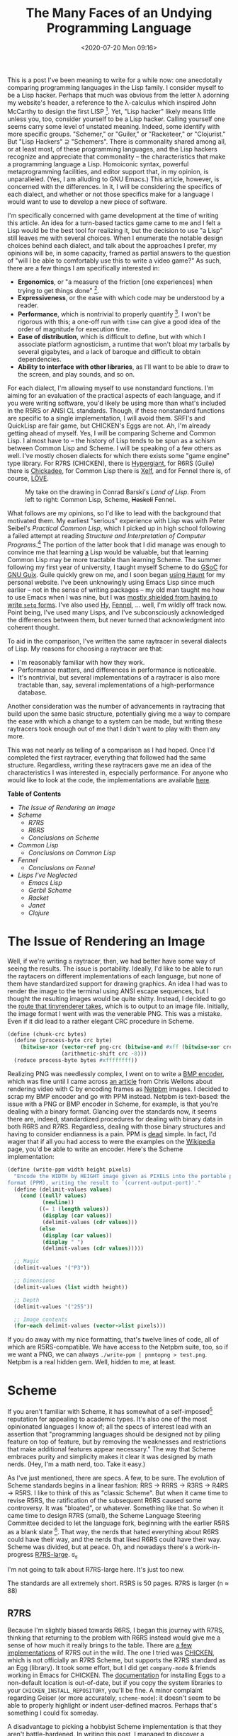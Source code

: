 #+TITLE: The Many Faces of an Undying Programming Language
#+DATE: <2020-07-20 Mon 09:16>
#+TAGS: opinion, programming, lisp, common-lisp, scheme

# I ran a [[https://mastodon.sdf.org/web/statuses/104497642847404947][poll]] on Mastodon the other day, and fewer than one fifth of the respondents indicated only knowing one dialect of Lisp. Perhaps I should have followed up and asked how many self-identified as "Lisp hackers", but I don't think it would be unfair to assume that at least some of those working with several Lisps choose to do so because they enjoy the basic properties upon which Lisp dialects are constructed.

This is a post I've been meaning to write for a while now: one anecdotally
comparing programming languages in the Lisp family. I consider myself to be a
Lisp hacker. Perhaps that much was obvious from the letter λ adorning my
website's header, a reference to the λ-calculus which inspired John McCarthy to
design the first LISP [1]. Yet, "Lisp hacker" likely means little unless you,
too, consider yourself to be a Lisp hacker. Calling yourself one seems carry
some level of unstated meaning. Indeed, some identify with more specific groups.
"Schemer," or "Guiler," or "Racketeer," or "Clojurist." But "Lisp Hackers" ⊇
"Schemers". There is commonality shared among all, or at least most, of these
programming languages, and the Lisp hackers recognize and appreciate that
commonality -- the characteristics that make a programming language a Lisp.
Homoiconic syntax, powerful metaprogramming facilities, and editor support that,
in my opinion, is unparalleled. (Yes, I am alluding to GNU Emacs.) This article,
however, is concerned with the differences. In it, I will be considering the
specifics of each dialect, and whether or not those specifics make for a
language I would want to use to develop a new piece of software.

I'm specifically concerned with game development at the time of writing this
article. An idea for a turn-based tactics game came to me and I felt a Lisp
would be the best tool for realizing it, but the decision to use "a Lisp" still
leaves me with several choices. When I enumerate the notable design choices
behind each dialect, and talk about the approaches I prefer, my opinions will
be, in some capacity, framed as partial answers to the question of "will I be
able to comfortably use this to write a video game?" As such, there are a few
things I am specifically interested in:

- *Ergonomics*, or "a measure of the friction [one experiences] when trying to get
  things done" [2].
- *Expressiveness*, or the ease with which code may be understood by a reader.
- *Performance*, which is nontrivial to properly quantify [3]. I won't be rigorous
  with this; a one-off run with =time= can give a good idea of the order of
  magnitude for execution time.
- *Ease of distribution*, which is difficult to define, but with which I associate
  platform agnosticism, a runtime that won't bloat my tarballs by several
  gigabytes, and a lack of baroque and difficult to obtain dependencies.
- *Ability to interface with other libraries*, as I'll want to be able to
  draw to the screen, and play sounds, and so on.

For each dialect, I'm allowing myself to use nonstandard functions. I'm aiming
for an evaluation of the practical aspects of each language, and if you were
writing software, you'd likely be using more than what's included in the R5RS or
ANSI CL standards. Though, if these nonstandard functions are specific to a
single implementation, I will avoid them. SRFI's and QuickLisp are fair game,
but CHICKEN's Eggs are not. Ah, I'm already getting ahead of myself. Yes, I will
be comparing Scheme and Common Lisp. I almost have to -- the history of Lisp
tends to be spun as a schism between Common Lisp and Scheme. I will be speaking
of a few others as well. I've mostly chosen dialects for which there exists some
"game engine" type library. For R7RS (CHICKEN), there is [[http://alex-charlton.com/projects/Hypergiant/][Hypergiant]], for R6RS
(Guile) there is [[https://dthompson.us/projects/chickadee.html][Chickadee]], for Common Lisp there is [[http://www.xelf.me/][Xelf]], and for Fennel there
is, of course, [[https://love2d.org/][LÖVE]].

#+CAPTION: My take on the drawing in Conrad Barski's /Land of Lisp/. From left to right: Common Lisp, Scheme, +Haskell+ Fennel.
[[file:lisp-personality-test.png]]

What follows are my opinions, so I'd like to lead with the background that
motivated them. My earliest "serious" experience with Lisp was with Peter
Seibel's /Practical Common Lisp/, which I picked up in high school following a
failed attempt at reading /Structure and Interpretation of Computer
Programs/.[fn:1] The portion of the latter book that I did manage was enough to
convince me that learning _a_ Lisp would be valuable, but that learning Common
Lisp may be more tractable than learning Scheme. The summer following my first
year of university, I taught myself Scheme to do [[http://summerofcode.withgoogle.com/][GSoC]] for [[https://guix.gnu.org/][GNU Guix]]. Guile
quickly grew on me, and I soon began [[http://jakob.space/blog/transition-to-haunt.html][using Haunt]] for my personal website. I've
been unknowingly using Emacs Lisp since much earlier -- not in the sense of
writing packages -- my old man taught me how to use Emacs when I was nine, but I
was [[https://www.gnu.org/software/emacs/manual/html_node/emacs/Easy-Customization.html][mostly shielded from having to write =setq= forms]]. I've also used [[https://docs.hylang.org/en/stable/][Hy]], [[https://fennel-lang.org/][Fennel]],
... well, I'm wildly off track now. Point being, I've used many Lisps, and I've
subconsciously acknowledged the differences between them, but never turned that
acknowledgment into coherent thought.

To aid in the comparison, I've written the same raytracer in several dialects of
Lisp. My reasons for choosing a raytracer are that:

- I'm reasonably familiar with how they work.
- Performance matters, and differences in performance is noticeable.
- It's nontrivial, but several implementations of a raytracer is also more
  tractable than, say, several implementations of a high-performance database.

Another consideration was the number of advancements in raytracing that build
upon the same basic structure, potentially giving me a way to compare the ease
with which a change to a system can be made, but writing these raytracers took
enough out of me that I didn't want to play with them any more.

This was not nearly as telling of a comparison as I had hoped. Once I'd
completed the first raytracer, everything that followed had the same structure.
Regardless, writing these raytracers gave me an idea of the characteristics I
was interested in, especially performance. For anyone who would like to look at
the code, the implementations are available [[https://git.sr.ht/~jakob/lisp-raytracer-zoo][here]].

*Table of Contents*

- [[*The Issue of Rendering an Image][The Issue of Rendering an Image]]
- [[*Scheme][Scheme]]
  - [[*R7RS][R7RS]]
  - [[*R6RS][R6RS]]
  - [[*Conclusions on Scheme][Conclusions on Scheme]]
- [[*Common Lisp][Common Lisp]]
  - [[*Conclusions on Common Lisp][Conclusions on Common Lisp]]
- [[*Fennel][Fennel]]
  - [[*Conclusions on Fennel][Conclusions on Fennel]]
- [[*Lisps I've Neglected][Lisps I've Neglected]]
  - [[*Emacs Lisp][Emacs Lisp]]
  - [[*Gerbil Scheme][Gerbil Scheme]]
  - [[*Racket][Racket]]
  - [[Janet][Janet]]
  - [[*Clojure][Clojure]]

* The Issue of Rendering an Image

Well, if we're writing a raytracer, then, we had better have some way of seeing
the results. The issue is portability. Ideally, I'd like to be able to run the
raytacers on different implementations of each language, but none of them have
standardized support for drawing graphics. An idea I had was to render the image
to the terminal using ANSI escape sequences, but I thought the resulting images
would be quite shitty. Instead, I decided to go the [[https://github.com/ssloy/tinyrenderer/wiki/Lesson-0-getting-started][route that tinyrenderer
takes]], which is to output to an image file. Initially, the image format I went
with was the venerable PNG. This was a mistake. Even if it did lead to a rather
elegant CRC procedure in Scheme.

#+BEGIN_SRC scheme
(define (chunk-crc bytes)
  (define (process-byte crc byte)
    (bitwise-xor (vector-ref png-crc (bitwise-and #xff (bitwise-xor crc byte)))
                 (arithmetic-shift crc -8)))
  (reduce process-byte bytes #xffffffff))
#+END_SRC

Realizing PNG was needlessly complex, I went on to write a [[https://git.sr.ht/~jakob/lisp-raytracer-zoo/tree/master/write-bmp.scm][BMP encoder]], which
was fine until I came across [[https://nullprogram.com/blog/2017/11/03/][an article]] from Chris Wellons about rendering video
with C by encoding frames as [[http://netpbm.sourceforge.net/doc/][Netpbm]] images. I decided to scrap my BMP encoder
and go with PPM instead. Netpbm is text-based: the issue with a PNG or BMP
encoder in Scheme, for example, is that you're dealing with a binary format.
Glancing over the standards now, it seems there are, indeed, standardized
procedures for dealing with binary data in both R6RS and R7RS. Regardless,
dealing with those binary structures and having to consider endianness is a
pain. PPM is _dead_ simple. In fact, I'd wager that if all you had access to were
the examples on the [[https://en.wikipedia.org/wiki/Netpbm][Wikipedia]] page, you'd be able to write an encoder. Here's
the Scheme implementation:

#+BEGIN_SRC scheme
(define (write-ppm width height pixels)
  "Encode the WIDTH by HEIGHT image given as PIXELS into the portable pixmap
format (PPM), writing the result to `(current-output-port)'."
  (define (delimit-values values)
    (cond ((null? values)
           (newline))
          ((= 1 (length values))
           (display (car values))
           (delimit-values (cdr values)))
          (else
           (display (car values))
           (display " ")
           (delimit-values (cdr values)))))

  ;; Magic
  (delimit-values '("P3"))

  ;; Dimensions
  (delimit-values (list width height))

  ;; Depth
  (delimit-values '("255"))

  ;; Image contents
  (for-each delimit-values (vector->list pixels)))
#+END_SRC

If you do away with my nice formatting, that's twelve lines of code, all of
which are R5RS-compatible. We have access to the Netpbm suite, too, so if we
want a PNG, we can always =./write-ppm | pnmtopng > test.png=. Netpbm is a
real hidden gem. Well, hidden to me, at least.

* Scheme

If you aren't familiar with Scheme, it has somewhat of a self-imposed[fn:2]
reputation for appealing to academic types. It's also one of the most
opinionated languages I know of; all the specs of interest lead with an
assertion that "programming languages should be designed not by piling feature
on top of feature, but by removing the weaknesses and restrictions that make
additional features appear necessary." The way that Scheme embraces purity and
simplicity makes it clear it was designed by math nerds. (Hey, I'm a math nerd,
too. Take it easy.)

As I've just mentioned, there are specs. A few, to be sure. The evolution of
Scheme standards begins in a linear fashion: RRS → RRRS → R3RS → R4RS → R5RS. I
like to think of this as "classic Scheme". But when it came time to revise R5RS,
the ratification of the subsequent R6RS caused some controversy. It was
"bloated", or whatever. Something like that. So when it came time to design R7RS
(small), the Scheme Language Steering Committee decided to let the language
fork, beginning with the earlier R5RS as a blank slate [4]. That way, the nerds
that hated everything about R6RS could have their way, and the nerds that liked
R6RS could have their way. Scheme was divided, but at peace. Oh, and nowadays
there's a work-in-progress [[https://bitbucket.org/cowan/r7rs-wg1-infra/src/default/R7RSHomePage.md][R7RS-large]]. ಠ_ಠ

I'm not going to talk about R7RS-large here. It's just too new.

The standards are all extremely short. R5RS is 50 pages. R7RS is larger (n ≈ 88)
[11], and R6RS is quite a bit larger (n ≈ 163) [11], but they still clock in at
fewer pages than any other language spec I know of. You can't pack a whole lot
into 50 pages, so there is a de-facto standard library: [[https://srfi.schemers.org/][Scheme Requests for
Implementation]], or SRFI.

** R7RS

Because I'm slightly biased towards R6RS, I began this journey with R7RS,
thinking that returning to the problem with R6RS instead would give me a sense
of how much it really brings to the table. There are [[https://small.r7rs.org/wiki/ImplementationSupport/][a few implementations]] of
R7RS out in the wild. The one I tried was [[http://call-cc.org/][CHICKEN]], which is not officially an
R7RS Scheme, but supports the R7RS standard as an Egg (library). It took some
effort, but I did get =company-mode= & friends working in Emacs for CHICKEN. The
[[https://wiki.call-cc.org/faq#how-can-i-install-chicken-eggs-to-a-non-default-location][documentation]] for installing Eggs to a non-default location is out-of-date, but
if you copy the system libraries to your =CHICKEN_INSTALL_REPOSITORY=, you'll be
fine. A minor complaint regarding Geiser (or more accurately, =scheme-mode=): it
doesn't seem to be able to properly highlight or indent user-defined macros.
Perhaps that's something I could fix someday.

A disadvantage to picking a hobbyist Scheme implementation is that they aren't
battle-hardened. In writing this post, I managed to discover [[http://bugs.call-cc.org/ticket/1703][a regression]] in the
latest version of CHICKEN, where my procedure was being called with parameters
in the wrong order. So, at least for this article, I am using 4.13.0. Gentoo
also doesn't have Chicken 5 yet, but in terms of stability, perhaps that's a
good thing.

So, what does R7RS add to "classic Scheme" that I care about?

- Standardized records.
- Standardized bytevectors.
- A way of defining libraries.
- =parameterize=, which is something I dealt with in Guix that I'd nearly
  forgotten about. If you aren't familiar with it, the best way I can describe
  it is a way of emulating dynamic scope.
- =when= and =unless=, which are trivial to implement yourself, but it's always nice
  not having to write them.
- =case-lambda=.
- =vector-map=, =vector-for-each=.

There's more to R7RS, of course, but these are the things that stand out to me.
The spec has a section starting on page 77 titled "Language Changes" which
outlines the incompatibilities with R5RS and R6RS, as well as the additions to
R5RS.

On the topic of the R7RS spec, I think it's worth reading for anyone who
produces technical writing in some capacity, even if you don't care much for
Scheme -- much like how K&R[fn:3] is worth reading even if you don't care about
C -- they're both great examples of writing that's concise, but doesn't
sacrifice comprehensibility. The design choices are also quite well thought-out,
and I think that's worth appreciating. For example, they support only the file
system operations which are universally portable [5]. This means no support for
creating or manipulating directories. Such a restriction may sound primitive,
but the common alternative in providing a portable filesystem abstraction is
[[https://fasterthanli.me/articles/i-want-off-mr-golangs-wild-ride][rather unpleasant]]. If you need to be manipulating directories in such a way,
seek a POSIX interface rather than a filesystem interface.

The hygenic macro system has been in Scheme since R5RS, but this was the first
time I'd actually used it. I've written plenty of macros in Common Lisp and
Emacs Lisp with =defmacro=, but this was a breath of fresh air.

#+BEGIN_SRC scheme
(define-syntax vec3-bind
  (syntax-rules ()
    ((vec3-bind ((names vec) ...)
       body)
     (let-values ((names (values (vec3-x vec)
                                 (vec3-y vec)
                                 (vec3-z vec)))
                  ...)
       body))))
#+END_SRC

This worked on the first try. Once you read a [[http://www.willdonnelly.net/blog/scheme-syntax-rules/][tutorial]] on it, it's more
intuitive than building an AST "by-hand". Here's a slightly less trivial
example:

#+BEGIN_SRC scheme
(define-syntax maybe-bind
  (syntax-rules ()
    ((maybe-bind ((name option) ...)
       body)
     (if (every is-some? (list option ...))
         (let ((name (unwrap option))
               ...)
           body)))))
#+END_SRC

I know, I know. This isn't the proper way to deal with an option type. I should
have brushed up on the =mlet*= implementation in Guix. But this sufficed for what
I needed to do.

Come to think of it, my choice to create an option type for a dynamically-typed
language is a bit strange, no? Rust has apparently left me yearning for the
ability to =map= over things which are logically equivalent to options, and [[https://srfi.schemers.org/srfi-2/srfi-2.html][SRFI-2]]
and the likes didn't cross my mind at the time I wrote this.

All in all? Writing a raytracer in vanilla R7RS was reasonably easy. My biggest
gripe was debugging. CHICKEN has essentially no stack traces. It has a "call
history", but that gives very little context for where something's being called
/from/. No line numbers, either.

** R6RS

R7RS actually draws quite a bit from R6RS, and both are, for the most part,
backwards-compatible with R5RS. So I /should/ be able to run the R7RS version of
my raytracer with an R6RS implementation like Chez, right? For the most part,
yeah. I needed to deal with exactly two things: =error= now takes a "who"
parameter, and the R7RS =define-record-type= is almost nothing like the equivalent
in R6RS.

This isn't represented in the more recent commits, but there were also a few
nonstandard things in CHICKEN I was depending on that needed to be changed. In
Chez, and other Schemes, nested =defines= need to be the absolute first thing in
the form. This was incompatible with the little documentation strings I'd put at
the beginning of my procedures, which, in the implementations that I'm using,
[[https://mdhughes.tech/2018/11/18/inline-documentation-or-lack-thereof-in-scheme/][don't do anything anyway]]. I was also using SRFI-1's =every=, but I replaced that
with a call to a standard R6RS procedure of a different name.

On the topic of R6RS records, they end up being quite a bit less verbose than
R7RS. This is how a record definition appears in R7RS:

#+BEGIN_SRC scheme
(define-record-type <vec3>
  (make-vec3 x y z)
  vec3?
  (x vec3-x)
  (y vec3-y)
  (z vec3-z))
#+END_SRC

And this is how the equivalent record definition appears in R6RS:

#+BEGIN_SRC scheme
(define-record-type vec3 (fields x y z))
#+END_SRC

You wouldn't guess it from the above example, but the =define-record-type= in R6RS
is very flexible. The above is shorthand for

#+BEGIN_SRC scheme
(define-record-type (vec3 make-vec3 vec3?)
  (fields
   (immutable x vec3-x)
   (immutable y vec3-y)
   (immutable z vec3-z)))
#+END_SRC

Göran Weinholt wrote [[https://weinholt.se/articles/r7rs-vs-r6rs/][an article]] comparing R7RS and R6RS. In it, he mentions that
the reason for R7RS's =define-record-type= verbosity is that the macro system is
incapable of creating new identifiers. Another point for =syntax-case= in my book.
His article also mentions offhandedly that the R6RS record system has been
criticized, but I can't find any in the [[http://www.r6rs.org/formal-comments/][formal comments]] or elsewhere. I think it
kicks ass.

Much like R7RS, there is a section in the R6RS spec dedicated to "language
changes." This is Appendix E, for those of you following along at home, which is
surprisingly similar to the equivalent section in R7RS. They seemed to aim to
scratch the same itch -- allowing large, non-trivial programs to be written in
Scheme -- in slightly different ways.

Unlike R7RS, R6RS has a standard =reduce= procedure.[fn:5] Well, by a different
name. It has =fold-left= and =fold-right=, the more general versions of =reduce=. Like
=when= and =unless=, =reduce= is trivial to implement yourself, but it's nice to have
it at the fingertips.

#+BEGIN_SRC scheme
(define (reduce proc list init)
  (define (reduce-iter list result)
    (if (null? list)
        result
        (reduce-iter (cdr list) (proc result (car list)))))
  (reduce-iter list init))
#+END_SRC

Ah, yes. This is some very [[https://erkin.party/blog/200715/evolution/][typical]] Scheme code. I haven't mentioned it yet, but
Scheme implementations are required to be [[https://en.wikipedia.org/wiki/Tail_call][tail-recursive]] [6]. The above
procedure should compile to a good ol' =jnz= loop on AMD64. I.e. =reduce-iter= does
not actually perform a function call to itself.

=(rnrs lists (6))= has most of the SRFI-1 procedures I care about. There's =for-all=
instead of =every=, which I initially thought was too close to =for-each= for my
tastes, until I realized the symmetry with =exists= (the two functions represent ∀
and ∃ in [[https://en.wikipedia.org/wiki/Propositional_calculus][propositional logic]]). R6RS has all the cool stuff from R7RS, like =when=,
=unless=, =case-lambda=, and [[http://www.r6rs.org/final/html/r6rs-lib/r6rs-lib-Z-H-9.html#node_sec_8.2.10][string ports]].

The differences between the R7RS and R6RS library systems are, to my
understanding, small. R6RS requires =export= and =import= forms at the beginning of
the library, in that order, but the import and export specs are essentially the
same (=except=, =rename=, ...).

Performance-wise, Chez is quite a bit better than CHICKEN.

#+BEGIN_SRC prog
jakob@Epsilon ~ $ time bash -c './r6rs-raytracer > test.ppm'

real    0m13.665s
user    0m11.645s
sys     0m1.875s

jakob@Epsilon ~ $ time bash -c './r7rs-raytracer > test2.ppm'

real    1m12.259s
user    1m11.515s
sys     0m0.598s
#+END_SRC

where 'r6rs-raytracer' was produced by [[https://github.com/gwatt/chez-exe][chez-exe]] at opt-level 3. The main thing
CHICKEN has going for it is that the Chez executable is "big-boned".

#+BEGIN_SRC prog
jakob@Epsilon ~ $ strip r6rs-raytracer
jakob@Epsilon ~ $ du -sh r6rs-raytracer
1.7M	r6rs-raytracer

jakob@Epsilon ~ $ strip r7rs-raytracer
jakob@Epsilon ~ $ du -sh r7rs-raytracer
236K	r7rs-raytracer
#+END_SRC

Nearly all of that is coming from including 'petite.boot' verbatim. If I cared
enough to shave that down, I could probably write a tool to do whole-program
dead-code analysis with my code and the boot file sources, but 1.7 megabytes
doesn't make me vomit. It wouldn't fit on a floppy disk, but I've seen Go
binaries that are on the order of gigabytes in size, so it could be worse.

CHICKEN isn't the fastest R7RS implementation out there, and I was using an
older version of it anyway, so take this hand-wavy benchmark with a grain of
salt. If you consider the Larceny benchmark suite to be a fair comparison, then
[[https://ecraven.github.io/r7rs-benchmarks/][this page]] would suggest that the Gerbil [[https://cons.io/guide/r7rs.html][implementation of R7RS]] is, in general,
faster than the Chez implementation R6RS. The main take-away of that page to me
is that there are fast implementations of both standards.

The stack trace situation on Chez is even worse than it is with CHICKEN,
unfortunately. Guile is better, but the last time I used it for Guix, variables
being optimized out gave me a massive headache. I yearned for a simple
AST-walking interpreter version. As of a month ago, Andy Wingo has conjured up
something [[https://wingolog.org/archives/2020/06/03/a-baseline-compiler-for-guile][close enough]], but I haven't had the opportunity to try it out yet.

** Conclusions on Scheme

Scheme is enjoyable to use. R7RS and R6RS are both quite bare-bones, so I feel I
would need to spend time familiarizing myself with either a subset of the
published SRFI's, or another "utility library" such as Gule's ice-9 to be
productive. R6RS seems to be the nicer of the two from a programmer's
perspective, but they're similar enough that I can see myself being reasonably
happy in either. If I'm going to use a Scheme, the real question is going to be
"which implementation will I use?", which will in turn answer the question of
which standard my code will conform to.

* Common Lisp

To my understanding, there isn't an oversimplified stereotype for Common Lisp
hackers in the same way that there is for Schemers. But I think most would agree
Common Lisp is an approach to Lisp that favors pragmatism as opposed to purity
-- which isn't to imply that practical software cannot be written in Scheme.
Like Scheme, Common Lisp is standardized. It's 1,100 pages long [7]. For
reference, the C++17 draft is 1,605 pages long [8]. It isn't a pretty language.
The design was an attempt to unify several older dialects of Lisp.

#+CAPTION: This self-inflicted joke has become obligatory when speaking about Common Lisp in the context of code aesthetics.
[[file:Lisp Kludge.png]]

Common Lisp tends to be a good choice for when performance matters. With proper
declarations, its performance is comparable to C [12]. It isn't a common choice
in industry, but there are a few notable success stories. ITA (now Google
Flights) is the one I know about most, as I had a student who was a program
manager for that when I taught as a drum line instructor. There's also Grammarly
and the [[http://flownet.com/gat/jpl-lisp.html][DS1 Remote Agent system]] from NASA's Jet Propulsion Lab. That much would
seem to suggest it'd be an okay choice for my purposes. But this isn't new to
me; I've known that CL is a good choice in that respect for a while now. I'm a
bit more interested in how it fares in terms of language ergonomics and
expressiveness. For starters, =write-ppm= can be quite a bit more compact in
Common Lisp.

#+BEGIN_SRC common-lisp
(defun write-ppm (width height pixels)
  (format t "P3~%~{~a ~}~%255~%~{~{~a ~}~%~}~%"
          (list width height)
          (coerce pixels 'list)))
#+END_SRC

I'm being facetious. This works fine, but it's also more or less showing off for
the purpose of showing off.

I am a little disappointed that the =(coerce pixels 'list)= is necessary. Vectors
are proper sequences in Common Lisp, but =~{~}= only works on lists. Ah, well.
It's disgusting. Don't do it. Here's a more readable implementation:

#+BEGIN_SRC common-lisp
(defun write-ppm (width height pixels)
  "Encode the WIDTH by HEIGHT image given as PIXELS into the portable pixmap
format (PPM), writing the result to `*standard-output*'."
  (write-line "P3")
  (format t "~a ~a~%" width height)
  (write-line "255")
  (loop for (r g b) across pixels
        do (format t "~a ~a ~a~%" r g b)))
#+END_SRC

which is still more concise and, arguably, a bit clearer than my Scheme version.
I'm using two behemoths here, =format= and =loop=, which Peter Siebel describes as
the two most controversial features in the language [9].

Oh, notice that string I've put at the beginning of the procedure? Here's
something no Scheme implementation I know of besides Guile can do:

#+BEGIN_SRC common-lisp
CL-USER> (documentation #'write-ppm 'function)
"Encode the WIDTH by HEIGHT image given as PIXELS into the portable pixmap
format (PPM), writing the result to `(current-output-port)'."
#+END_SRC

So CL has a few niceties off the bat. Many of the "core" forms are shared
between Scheme and Common Lisp, so code tends to be reasonably similar.[fn:4]
Aside from Scheme tending towards the idioms of other functional programming
languages and Common Lisp code often being more or less imperative, there are a
few noticeable differences:

- Common Lisp supports dynamic scoping, and this is the default for variables
  defined at the top-level with =defvar= and =defparameter=. This is usually an
  advantage in the code I've read. I think Parenscript's [[https://gitlab.common-lisp.net/parenscript/parenscript/-/blob/master/src/compiler.lisp][compiler.lisp]] is a good
  example of this. Dynamic scope does necessitate the =*earmuffs*= naming
  convention, however, much like how preprocessor macros in C are =ALL_CAPS= -- in
  the interest of keeping your feet free of bullet holes, you want to know when
  you're messing with a "special" variable.
- Common Lisp is a [[http://www.nhplace.com/kent/Papers/Technical-Issues.html][Lisp-2 rather than a Lisp-1]]. What this means is that there
  are separate namespaces for functions and variables. So if you want to treat a
  function named =FOO= as a value, you need to write it as =#'FOO=, and if you want
  to call a variable named =FOO= which refers to a function, you will need to
  =(FUNCALL FOO)=. In Scheme, =FOO= is either a function or some other value, not
  both. So you can refer to =FOO= as a value when it names a function, and you can
  invoke it merely as =(FOO)=.
- No proper booleans. Like in C, anything that is not =nil= (=NULL=), the empty
  list, is considered to be a truthy value.

I really enjoyed having =with-accessors= (well, I used =with-slots= for no good
reason). If there were something like that in the Scheme standard, I probably
would have used that instead of my =vec3-bind= macro. Though, I think the /best/ way
of dealing with destructuring things like vectors is pattern matching.

CLOS is very cool. In my Scheme implementation of the raytracer, I had a few
procedures like this:

#+BEGIN_SRC scheme
;; If RAY intersects SHAPE with T-MIN ≤ t ≤ T-MAX, return (some . t). Otherwise,
;; return 'none.
(define (intersect ray shape t-min t-max)
  (let ((proc (cond ((plane?  shape) intersect-plane)
                    ((sphere? shape) intersect-sphere))))
    (proc ray shape t-min t-max)))
#+END_SRC

"Explicit dispatch," in SICP terms [13]. I like the data-directed style that
CLOS offers, and I would have used it in my Scheme implementation if there were
standard facilities to support it. Oh, and there was a built-in =PI= constant! In
the Scheme implementation I had to copy an approximation from somewhere.

#+BEGIN_SRC scheme
;; Convert D, a value in degrees, to radians.
(define (degrees->radians d)
  (let ((pi 3.1415926535897932384626433))
    (* d (/ pi 180))))
#+END_SRC

I realize that dealing with π isn't common, but if =cos= and =tan= are going to be
included in the standard, why can't =pi=?

Oh, and having *proper stack traces* was a breath of fresh air.

Sadly, that's where the niceties end. =t= is a typical name for the variable in a
[[https://web.mit.edu/alexmv/6.037/sicp.pdf][parametric equation]], but it's also the name of the canonical "true" value in CL,
so you can't use it as the name of a parameter.

#+BEGIN_SRC prog
error:
  COMMON-LISP:T names a defined constant, and cannot be used in
  an ordinary lambda list.
#+END_SRC

There was a name clash with =some=, so I had to change the names of my option type
constructors to =make-some= and =make-none=. Also, the shading equation I'm using
gives materials a $p$ parameter, which ends up being a very unfortunate
parameter name for a CL struct.

#+BEGIN_SRC prog
style-warning:
  The structure accessor name MATERIAL-P is the same as the name of the structure
  type predicate. ANSI doesn't specify what to do in this case. We'll overwrite
  the type predicate with the slot accessor, but you can't rely on this behavior,
  so it'd be wise to remove the ambiguity in your code.
#+END_SRC

Names in Scheme are much nicer than Common Lisp -- here, =MATERIAL-P= is the name
of the predicate function (which tells you if a value is a material). In Scheme,
it would be =material?=. Another difference in naming convention is that Common
Lisp hackers, for some reason, avoid using =->= to denote conversions (i.e.
=degrees->radians=) like you see in Scheme code. It's an aesthetic preference, but
I like Scheme's way of doing it better.

The library situation with CL is... a bit complex for me. [[https://common-lisp.net/project/asdf/][ASDF]] is a great piece
of software, but I really wish it weren't necessary. A simple library system for
me, thank you.

That said, there are many more CL libraries in [[https://www.quicklisp.org/beta/][Quicklisp]] (n > 1,500) than there
are Scheme libraries in a comparable registry like [[https://akkuscm.org/][Akku.scm]] (n = 288).

Performance-wise, SBCL ain't shit.

#+BEGIN_SRC prog
jakob@Epsilon ~ $ time bash -c 'sbcl --script cl-raytracer.fasl' > test.ppm

real    0m23.390s
user    0m21.231s
sys     0m2.155s
#+END_SRC

The fasl was compiled with =(declaim (optimize (speed 3) (space 0) (debug 0)))=,
but I didn't give any type information. To me, this is fast, even if the Chez
executable was faster by a good 10 seconds.

** Conclusions on Common Lisp

When I write CL, I'm typically using not one, but two utility libraries
([[https://common-lisp.net/project/alexandria/][Alexandria]] and [[https://github.com/ruricolist/serapeum][Serapeum]]).[fn:6] The spec may be huge, but a lot of what it
guarantees is mostly useless to me, and the baggage that comes with that
complexity makes for a slightly less pleasant experience. However, it's a
battle-tested language with plenty of [[https://elmord.org/blog/?entry=20191114-sbcl-chez][mature implementations]]. If I can get past
its blemishes, I'm certain it would be a good choice for what I'm working on.

* Fennel

[[https://fennel-lang.org/][Fennel]], when juxtaposed with Scheme and Common Lisp, seems like some sort of
futuristic space technology. It's the newest of the three, and it has a very
different mouthfeel. Fennel also happens to be the name of one of my favorite
vegetables. It's surprisingly nice to munch on raw. A bit like licorice.

I learned of Fennel from [[http://technomancy.us/][Phil Hagelberg]], who used it to develop a [[http://technomancy.us/187][real-time
strategy game for the 2018 Lisp Game Jam]]. Inspired by his retelling of the
experience, [[http://jakob.space/blog/slime-the-world-postmortem.html][I used it myself for the autumn edition of that game jam]].

The reason for Fennel's uniqueness is that it compiles to and interfaces with
[[https://en.wikipedia.org/wiki/Lua_(programming_language)][Lua]], thus inheriting Lua's semantics. Rather than lists being the principal data
structure, it's tables. Programming in a more functional style is possible, but
you'll eventually need to write some imperative code.

#+BEGIN_SRC fennel
(fn pack [...]
  (var result [])
  (let [n (select "#" ...)]
    (for [i 1 n]
      (tset result i (select i ...))))
  result)

(fn map [f sequence]
  (var result [])
  (when sequence
    (for [i 1 (# sequence)]
      (tset result i (f (. sequence i)))))
  result)

(fn fold [f init sequence]
  (var result init)
  (when sequence
    (for [i 1 (# sequence)]
      (set result (f result (. sequence i)))))
  result)
#+END_SRC

Having tables available to me was actually very nice for this specific program.
If you recall, my Scheme implementation of the raytracer used explicit dispatch.
I certainly could have done something similar in Scheme, but it felt very
natural in Fennel to associate the procedures with the instance. For the smaller
procedures, such as =normal-plane=, I could even make use of lexical closure, and
have those procedures capture the arguments passed to the constructor.

#+BEGIN_SRC fennel
(fn intersect-plane [r shape t-min t-max]
  (let [{ :n normal :p0 p0 } shape
        { :origin origin :direction direction } r
        normal (vec3-normalize normal)
        denominator (vec3-dot direction normal)]
    (if (~= 0 denominator)
        (let [t (/ (vec3-dot (vec3- p0 origin) normal)
                   denominator)]
          (if (<= t-min t t-max) t)))))

(fn plane [p0 n material]
  {
   :n n
   :p0 p0
   :material material

   :intersect intersect-plane
   :normal (fn [] (vec3-normalize n))
  })
#+END_SRC

You get Lua's error system, too, which is a little bit like Go's. Fortunately, I
did not need to use it here, because I dropped the option type I was using in
Scheme. My after-the-fact realization that they don't make much sense in
dynamically-typed languages was correct.

You've probably noticed by now, but Fennel doesn't have the old-school LISP
syntax that Common Lisp and Scheme have. You can't have too many parentheses in
your =let= forms.

#+BEGIN_SRC fennel
>> (let ((x 1)) x)
Compile error: Compile error in unknown:1
  expected even number of name/value bindings

(let ((x 1)) x)
     ^^^^^^^
,* Try finding where the identifier or value is missing.
#+END_SRC

In some cases, your =let= forms won't have any parentheses at all. It's also like
=let*=, in that the initialization form can refer to other variables bound by that
same =let=. Similarly, =if= is basically a =cond=, except that the arms don't need to
be enclosed in parentheses. It all feels rather [[https://srfi.schemers.org/srfi-119/][wispy]] to me, which isn't a bad
thing. Personally, I think Fennel's way of doing it is more aesthetically
pleasing. The benefit of all the parentheses in the old-school LISP =let= is that
you can introduce lexical variables which aren't initialized, so the code in the
=let= body can do something before initializing it.

#+BEGIN_SRC common-lisp
(let (a)
  ... magic! ...
  (setf a some-value)
  ... magic! ...
  a)
#+END_SRC

But you can't manipulate variables introduced by a =let= in Fennel, so carrying
that detail over doesn't make sense.

Additionally, =fn= and =lambda= are not what you would expect. Whereas in Scheme,
where =define= produces a named function and =lambda= produces an unnamed function,
both =fn= and =lambda= can be used to produce either named or unnamed functions. The
difference is that =lambda= checks the number of arguments it's been given, while
=fn= does not. This unchecked nature of =fn= makes it quite nice for generic
procedures where you may have unused parameters.

Syntactic destructuring was my favorite part of using Fennel, especially as
there's support for partial table destructuring: you can omit the fields you
aren't interested in.

Fennel has support for macros, which gives it quite a leg up over vanilla Lua.
The macro system is modeled on =defmacro=, and thus unhygenic, but at least
there's a reader macro built-in to do the =gensym= dance for you. There's also
=eval-compiler=, which allows you to run arbitrary code at compile-time with
access to the compiler scope, but I haven't thought of a use-case where that
would be necessary. It's worth mentioning that the macro system is much better
than it once was. Fennel didn't have quasiquotation when I used it last; I
basically didn't bother with macros for Slime the World. The built-in macro
library is small. There are [[https://clojure.org/guides/threading_macros][arrow macros]] and the =when= and =unless= forms I've been
raving about since the beginning of this article.

I had a few unfortunate name clashes.

#+BEGIN_SRC fennel
Compile error: Compile error in unknown:164
  use of global z1 is aliased by a local

,* Try renaming local z1.
,* Try refer to the global using _G.z1 instead of directly.
#+END_SRC


But the solution this lead me to...

#+BEGIN_SRC fennel
(fn vec3+ [...]
  "Return the sum of VECS, as in vector space addition."
  (fold (fn [a b]
          (let [{:x α :y β :z γ} a
                {:x x :y y :z z} b]
            (vec3 (+ α x) (+ β y) (+ γ z))))
        (vec3 0.00 0.00 0.00)
        (pack ...)))
#+END_SRC

... which is surprisingly clear: the Greek letters correspond to one vector, and
the Latin letters correspond to another. I don't know if I'll use this
elsewhere. It's difficult enough to type.

The issues I was having with =fennel-mode= that I mentioned in my post about Slime
the World seem to still be there, but I was able to fixed them with =M-x
set-variable RET lisp-indent-function RET fennel-indent-function=, which makes me
think that I may have something naughty in my =lisp-mode-hook=. The editor support
beyond that is modest. There's a "go to definition" implementation, and you can
spawn a Fennel REPL in comint. Quite comfy, though I feel as though a potential
project for me would be a =company= backend for Fennel.

Performance-wise, Fennel isn't bad. Not race car speed, but not like my
grandmother's car either.

#+BEGIN_SRC prog
jakob@Epsilon ~ $ time bash -c 'fennel fennel-raytracer.fnl > test.ppm'

real    3m11.183s
user    3m10.805s
sys     0m0.236s
#+END_SRC

If you drop =luajit= in place of =lua=, you're starting to looking at the speeds my
car's usually going.

#+BEGIN_SRC prog
jakob@Epsilon ~ $ time bash -c 'fennel fennel-raytracer.fnl > test.ppm'

real    1m0.591s
user    1m0.335s
sys     0m0.145s
#+END_SRC

** Conclusions on Fennel

I'm not sure Fennel will be my "go to" Lisp, at least not right now. But it
seems to be a perfectly fine choice for game development. Having access to LÖVE
and the Lua game development libraries surrounding it is reason enough for me to
consider it.

* Lisps I've Neglected

There are a few other Lisps I won't speak about in depth in this article, but
that I'd like to mention for completeness.

** Emacs Lisp

Emacs Lisp, or Elisp, is generally [[https://www.emacswiki.org/emacs/WhyDoesElispSuck][hated]]. I don't think it's that bad. It comes
with a subset of the standard functions in Common Lisp that are actually useful.
It's also a Lisp-2 with dynamic scope (by default -- many packages opt-in to a
lexically scoped variant of Emacs Lisp), so writing Elisp feels a lot like
writing Common Lisp, just with buffers as the principal way of manipulating
textual data, and with a very archaic UX API. There's no namespacing, either, so
trying not to step on other people's functions is similar to the situation in C.

** Gerbil Scheme

I first heard about [[https://cons.io/][Gerbil]] from François-René Rideau at a Boston Lisp Meetup.
He's [[https://fare.livejournal.com/188429.html][written about it a little bit]] if you want to know why it appeals to a
rather prominent figure in the CL community, but, in brief, it tries to make
Scheme a bit more modern, and it does this by taking a few pages out of CL's
book.

I was really excited about Gerbil. It has pattern matching, =syntax-case=, and
generic =set!=. There's a kick-ass standard library, too. It has a HTTP
client/server, and support for event-driven and actor-oriented programming, all
built-in. The object system looks like like Common Lisp, with form names like
=defstruct=, =defgeneric= and =defmethod=, and feels like it, too, provided you import
=:std/generic=. There's a separate system for single dispatch, but then invocation
becomes ={method-name}= rather than =(procedure-name)= and... I'm not a fan.

I gave up on the ray tracer in Gerbil, partly because I felt there was a bit
much to take in to be able to write about it the next day. It's something I'm
going to look into more, because I have a hunch that it _might_ be the perfect
choice for this project.

My biggest complaint at the moment is the lack of maturity. The build system for
the compiler is ridiculous. Set =GERBIL_BUILD_CORES=1= if you don't want OOM kills
like this:

#+BEGIN_SRC prog
... compile misc/list
{standard input}: Assembler messages:
{standard input}:510: Warning: end of file not at end of a line; newline inserted
{standard input}:511: Error: expecting operand after ','; got nothing
{standard input}: Error: open CFI at the end of file; missing .cfi_endproc directive
x86_64-pc-linux-gnu-gcc: fatal error: Killed signal terminated program cc1
compilation terminated.
#+END_SRC

... with no way to continue the build from where it left off. The documentation
is filled with "Please document me!". If I'm going to invest in Gerbil, I had
better become a part of the development efforts as well.

There's [[https://cons.io/guide/emacs.html][rudimentary Emacs support]]. I was using [[https://github.com/thunknyc/emacs-treadmill][treadmill]] when I played with it,
which I enjoyed because it had completion support. I'd need to spend some time
hacking on my config if I were to use it seriously.

** Racket

[[https://racket-lang.org/][Racket]] (formerly PLT Scheme), like Gerbil, is likely to be exactly what I'm
looking for: a "modern" take on Scheme. It's oriented towards designing
programming languages, and I think that's another similarity that can be drawn
between it and Gerbil, the latter of which boasting a "state of the art macro
... system" [10].

Scheme may have schismed, but I think that Racket may be a unifying force for
Schemers. I was once a skeptic, under the impression that it's value was purely
as a teaching language. When Chris told me that he was writing [[https://gitlab.com/spritely][Spritely]] in
Racket, I recall (not saying aloud, but) thinking to myself, "why choose Racket
over Guile?" But the reality is that Racket is incredibly well-designed and has
more of a community surrounding it than any other Scheme. Now that I've given it
a proper glance, I have no doubt that it was an excellent choice there.

The Racket team is currently [[https://blog.racket-lang.org/2020/02/racket-on-chez-status.html][adopting a new backend]], which I think is promising.
In either case, performance with the current backend is not bad in the
slightest.

#+BEGIN_SRC prog
jakob@Epsilon ~ $ time bash -c 'racket r6rs-raytracer.scm > test.ppm'

real	1m7.742s
user	1m6.122s
sys	0m1.794s
#+END_SRC

This is on the order of CHICKEN's speed. And, bear in mind, this is an old
version of Racket, too -- the most stable version in the Gentoo repositories is
7.0, which is from 2018.

** Hy

[[https://docs.hylang.org/en/stable/][Hy]] is a bit like [[http://fennel-lang.org/][Fennel]], except that instead of compiling to Lua, it compiles to
Python. I believe I've heard it called "Python, but with more parentheses,"
which is mostly how I feel about it. It's a very interesting project, but
adopting the semantics of Python makes for a distinctly non-Lispy Lisp. Then
again, it's been a good two years or so since I last used it. Take that comment
with a grain of salt.

In addition to getting the benefits of the Python ecosystem, the editor support
for Python mostly carries over, too. I've had pleasant experiences with [[https://github.com/tkf/emacs-jedi][Jedi]]
while writing Hy code.

** Janet

[[https://janet-lang.org/][Janet]] is promising, and I need to look into it more. It's the work of the same
mastermind behind [[http://fennel-lang.org/][Fennel]], and despite carrying a small runtime, it boasts a
rather extensive standard library. It's only about three years old, but there
already seems to be a growing package repository.

It may not be the most suitable choice for what I'm working on, but I can see
this being a useful scripting language to have in my toolbox.

** Clojure

Clojure's license makes it a complete non starter for me, sorry. Live free or
die.

* Concluding Statements

Even if I remain undecided, writing this article has given me a good idea of how
enjoyable I find working with each of the dialects I've mentioned.

The conclusion I'm drawing may seem to be coming out of left field, here, but
now that I have four implementations of the same program, it's clear to me that
the differences at the language level are mostly superficial. I've written here
about how nice it is to have features such as pattern matching and =fold=
out-of-the-box, but a strength common to all of the Lisps I've described here is
that they make it possible for one to implement those features on her own. For
example, if I'm aching for Common Lisp's =&optional= and =&key= arguments in Scheme,
I can implement that myself with a bit of [[http://catb.org/jargon/html/M/macrology.html][macrology]]. This is why I love Lisp.

Returning to the question I'd initially posed, my choice of dialect shouldn't
matter. But picking one with decent syntactic abstractions available from the
get-go will save me the trouble of making my own batteries.

This article has been a collection of unfettered opinions which I believe I have
properly supported with truths, but if any of my claims are, in fact, erroneous,
I would encourage you to contact me so that I may piece together an erratum.

A special thanks to [[https://healeycodes.com/][Andrew Healey]] for providing feedback on an early draft of
this.

* References

[1]: McCarthy, John. "Recursive functions of symbolic expressions and their computation by machine, Part I." /Communications of the ACM/ 3, no. 4 (1960): 184-195. Accessed http://www-formal.stanford.edu/jmc/recursive.pdf.

[2]: Turon, Aaron. "Rust's language ergonomics initiative." Rust Blog, 2014. Accessed https://blog.rust-lang.org/2017/03/02/lang-ergonomics.html.

[3]: Kalibera, Tomas, and Richard Jones. "Rigorous benchmarking in reasonable time." In Proceedings of the 2013 international symposium on memory management, pp. 63-74. 2013. https://kar.kent.ac.uk/33611/45/p63-kaliber.pdf.

[4]: "Charter for working group 1." R7RS-small archive, 2009. Accessed http://www.scheme-reports.org/2009/working-group-1-charter.html

[5]: Shinn, Alex, Cowan, John, Gleckler, Arthur A., Ganz, Steven, Hsu, Aaron W., Lucier, Bradley, Medernach, Emmanuel, Radul, Alexey, Read, Jeffrey T., Rush, David, et al. "6.14. System interface" in "Revised^7 Report on the Algorithmic Language Scheme." pp. 59-61. 2013. Accessed https://small.r7rs.org/attachment/r7rs.pdf.

[6]: Shinn, Alex, Cowan, John, Gleckler, Arthur A., Ganz, Steven, Hsu, Aaron W., Lucier, Bradley, Medernach, Emmanuel, Radul, Alexey, Read, Jeffrey T., Rush, David, et al. "3.5 Proper tail recursion" in "Revised^7 Report on the Algorithmic Language Scheme." pp. 11-12. 2013. Accessed https://small.r7rs.org/attachment/r7rs.pdf.

[7]: "The Common Lisp HyperSpec." LispWorks. Accessed http://www.lispworks.com/documentation/common-lisp.html.

[8]: "ISO/IEC 14882:2017 Programming languages — C++." International Standards Organization, 2017. Accessed https://www.iso.org/standard/68564.html.

[9]: Seibel, Peter. "18. A Few FORMAT Recipes" in /Practical Common Lisp/. 2003. Accessed http://www.gigamonkeys.com/book/a-few-format-recipes.html.

[10]: "Modern Scheme Implementation." Gerbil Scheme. Accessed https://cons.io/.

[11]: Weinholt, Göran. "R7RS versus R6RS." weinholt.se, 2018. Accessed https://weinholt.se/articles/r7rs-vs-r6rs/.

[12]: Verna, Didier. "How to Make Lisp Go Faster than C." IAENG International Journal of Computer Science 32, no. 4 (2006): 499-504. Accessed http://www.iaeng.org/IJCS/issues_v32/issue_4/IJCS_32_4_19.pdf.

[13]: Abelson, Harold, and Gerald Jay Sussman. "Systems with Generic Operations" in /Structure and Interpretation of Computer Programs/. The MIT Press, 1996. Accessed https://web.mit.edu/alexmv/6.037/sicp.pdf.

[fn:1] "Failed" is perhaps somewhat ambiguous here. I put the book down before getting to the second chapter, feeling I wasn't getting as much out of it as I should have been. Nowadays, I attribute this to a general lack of mathematical maturity. I was fourteen at the time, and the closest thing to "rigorous proofs" I had written were the two-column sequential ones you would do in a high school Euclidean geometry class. Coming back to the book now, I've realized that the later sections are largely non-mathematical, and that I probably would have been able to stomach them at that age. That said, I am glad that I came back to the book when I did. The early exercises are enlightening, and I think the additional practice helped me greatly when I went on to study discrete mathematics and algorithms.

[fn:2] From the R6RS guiding principles: Scheme should "allow educators to use the language to teach programming effectively, at various levels and with a variety of pedagogical approaches; and allow researchers to use the language to explore the design, implementation, and semantics of programming languages." These principles do not appear in R5RS or R7RS, or at least they are not worded in the same way. Perhaps there are some differences among those on the Scheme Language Steering Committee regarding public image?

[fn:3] /The C Programming Language/, by Brian Kernighan and Dennis Ritchie.

[fn:4] I'm speaking from relatively little experience. If you have experience with both languages, I'd be interested to hear your take.

[fn:5] As it turns out, [[https://srfi.schemers.org/srfi-1/srfi-1.html][SRFI-1]] does have a less general =fold= procedure. My statement still stands, as SRFI-1 is not part of R7RS (small). Though, both of the general =fold= procedures /are/ part of R7RS (large) "Red Edition". This is an incredibly minor point, and I speak about the triviality of facts like this in the conclusion section.

[fn:6] Though, this wasn't the case for my raytracer. I limited myself to vanilla CL.

* Erratum

*2020-07-20 11:47*: [[https://lonely.town/@wasamasa/104546888811267712][@wasamasa]] pointed out that the Fennel links in the Hy and Janet sections did not point to the Fennel website. I've updated this in the original text, as there's little reason to leave a mistake like that. Thank you!

*2020-07-20 12:26*: [[https://mastodon.sdf.org/web/statuses/104547060370665309][@technomancy]] pointed out a few mistakes I'd made in the Fennel section:

I've removed the following part of my commentary on syntactic destructuring,
because the first example works perfectly fine if you swap the order of =_= and =[r
g b]=.

---

Unfortunately, you can't destructure /everywhere/. You can't write this, for
example:

#+BEGIN_SRC fennel
(fn write-ppm [image]
  (print "P3")
  (print (string.format "%d %d" image.width image.height))
  (print "255")
  (each [[r g b] _ (ipairs image.pixels)]
    (print (string.format "%d %d %d" r g b))))
#+END_SRC

Rather, you need to dereference first, destructure second.

#+BEGIN_SRC fennel
(fn write-ppm [image]
  (print "P3")
  (print (string.format "%d %d" image.width image.height))
  (print "255")
  (for [i 1 (# image.pixels)]
    (let [[r g b] (. image.pixels i)]
      (print (string.format "%d %d %d" r g b)))))
#+END_SRC

---

Additionally, my original description of the state of editor support was
misleading. It originally read as:

#+BEGIN_QUOTE
The editor support beyond that is almost non-existent. There's a "go to
definition" implementation, and you can spawn a Fennel REPL in comint, but
there's no way to send something from a source code buffer to the REPL.
#+END_QUOTE

But, as it turns out, there /is/ a way of sending source code to the REPL with =C-c
C-k=, thanks to =fennel-mode= deriving from =lisp-mode=. So, despite the =fennel-mode=
source code being a very small file, it packs a punch.

Thanks for the corrections!

*2020-07-20 13:32*: [[https://octodon.social/@cwebber][@cwebber]] noted that my description of Common Lisp as dynamically-scoped could be clearer, as any variables introduced with =let=, =let*=, ..., actually have lexical extent and do not act dynamically by default. Thanks, Chris!

*2020-07-20 17:40*: [[https://mastodon.social/@ekaitz_zarraga/104547997623758493][@ekaitz_zarraga]] pointed out that I'd said "Fennel" when I meant to say "Scheme" in "[y]ou've probably noticed by now, but Fennel doesn't have the old-school LISP syntax that Common Lisp and Fennel [sic] have." Thanks!

*2020-07-20 20:18*: I had made a comment reading "[a]lso, function definitions have to come in order, or your CL compiler is going to yell at you. This is enough to drive me up the wall" in the Common Lisp section. This is true of SLIME when you =C-c C-c=, but it is not the case when you =C-c C-k=, which is what you should be doing to compile a file in SLIME. Nor is it the case for SBCL's =compile-file=. Thanks to [[https://lobste.rs/s/chamtu/many_faces_undying_programming_language#c_9rey5p][travv0]] on lobste.rs and [[https://www.reddit.com/r/lisp/comments/hupqhn/the_many_faces_of_an_undying_programming_language/fyp03t6/][lispm]] on Reddit for pointing this out.
